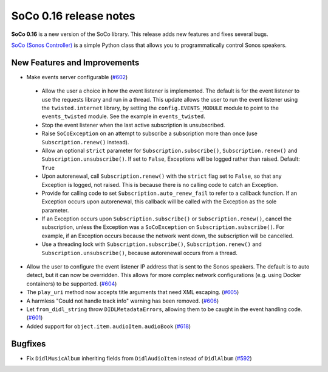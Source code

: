 SoCo 0.16 release notes
***********************

**SoCo 0.16** is a new version of the SoCo library. This release adds new
features and fixes several bugs.

`SoCo (Sonos Controller) <http://python-soco.com/>`_ is a simple Python class
that allows you to programmatically control Sonos speakers.


New Features and Improvements
=============================

* Make events server configurable
  (`#602 <https://github.com/SoCo/SoCo/pull/602>`_)

 * Allow the user a choice in how the event listener is implemented. The
   default is for the event listener to use the requests library and run in a
   thread. This update allows the user to run the event listener using the
   ``twisted.internet`` library, by setting the ``config.EVENTS_MODULE`` module
   to point to the ``events_twisted`` module. See the example in
   ``events_twisted``.

 * Stop the event listener when the last active subscription is unsubscribed.

 * Raise ``SoCoException`` on an attempt to subscribe a subscription more than
   once (use ``Subscription.renew()`` instead).

 * Allow an optional ``strict`` parameter for ``Subscription.subscribe()``,
   ``Subscription.renew()`` and ``Subscription.unsubscribe()``. If set to
   ``False``, Exceptions will be logged rather than raised. Default: ``True``

 * Upon autorenewal, call ``Subscription.renew()`` with the ``strict`` flag set
   to ``False``, so that any Exception is logged, not raised. This is because
   there is no calling code to catch an Exception.

 * Provide for calling code to set ``Subscription.auto_renew_fail`` to refer to
   a callback function. If an Exception occurs upon autorenewal, this callback
   will be called with the Exception as the sole parameter.

 * If an Exception occurs upon ``Subscription.subscribe()`` or
   ``Subscription.renew()``, cancel the subscription, unless the Exception was
   a ``SoCoException`` on ``Subscription.subscribe()``. For example, if an
   Exception occurs because the network went down, the subscription will be
   cancelled.

 * Use a threading lock with ``Subscription.subscribe()``,
   ``Subscription.renew()`` and ``Subscription.unsubscribe()``, because
   autorenewal occurs from a thread.

* Allow the user to configure the event listener IP address that is sent to the
  Sonos speakers. The default is to auto detect, but it can now be overridden.
  This allows for more complex network configurations (e.g. using Docker
  containers) to be supported.
  (`#604 <https://github.com/SoCo/SoCo/pull/604>`_)

* The ``play_uri`` method now accepts title arguments that need XML escaping.
  (`#605 <https://github.com/SoCo/SoCo/pull/605>`_)

* A harmless "Could not handle track info" warning has been removed.
  (`#606 <https://github.com/SoCo/SoCo/pull/606>`_)

* Let ``from_didl_string`` throw ``DIDLMetadataErrors``, allowing them to be
  caught in the event handling code.
  (`#601 <https://github.com/SoCo/SoCo/pull/601>`_)

* Added support for ``object.item.audioItem.audioBook``
  (`#618 <https://github.com/SoCo/SoCo/pull/618>`_)


Bugfixes
========

* Fix ``DidlMusicAlbum`` inheriting fields from ``DidlAudioItem`` instead of
  ``DidlAlbum`` (`#592 <https://github.com/SoCo/SoCo/pull/592>`_)
